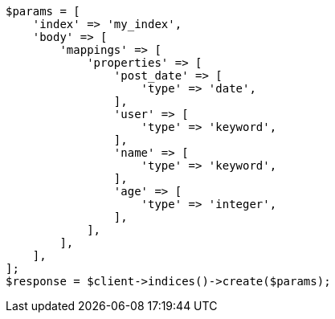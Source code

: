 // search/request/sort.asciidoc:11

[source, php]
----
$params = [
    'index' => 'my_index',
    'body' => [
        'mappings' => [
            'properties' => [
                'post_date' => [
                    'type' => 'date',
                ],
                'user' => [
                    'type' => 'keyword',
                ],
                'name' => [
                    'type' => 'keyword',
                ],
                'age' => [
                    'type' => 'integer',
                ],
            ],
        ],
    ],
];
$response = $client->indices()->create($params);
----
